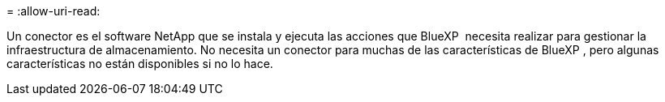 = 
:allow-uri-read: 


Un conector es el software NetApp que se instala y ejecuta las acciones que BlueXP  necesita realizar para gestionar la infraestructura de almacenamiento. No necesita un conector para muchas de las características de BlueXP , pero algunas características no están disponibles si no lo hace.
